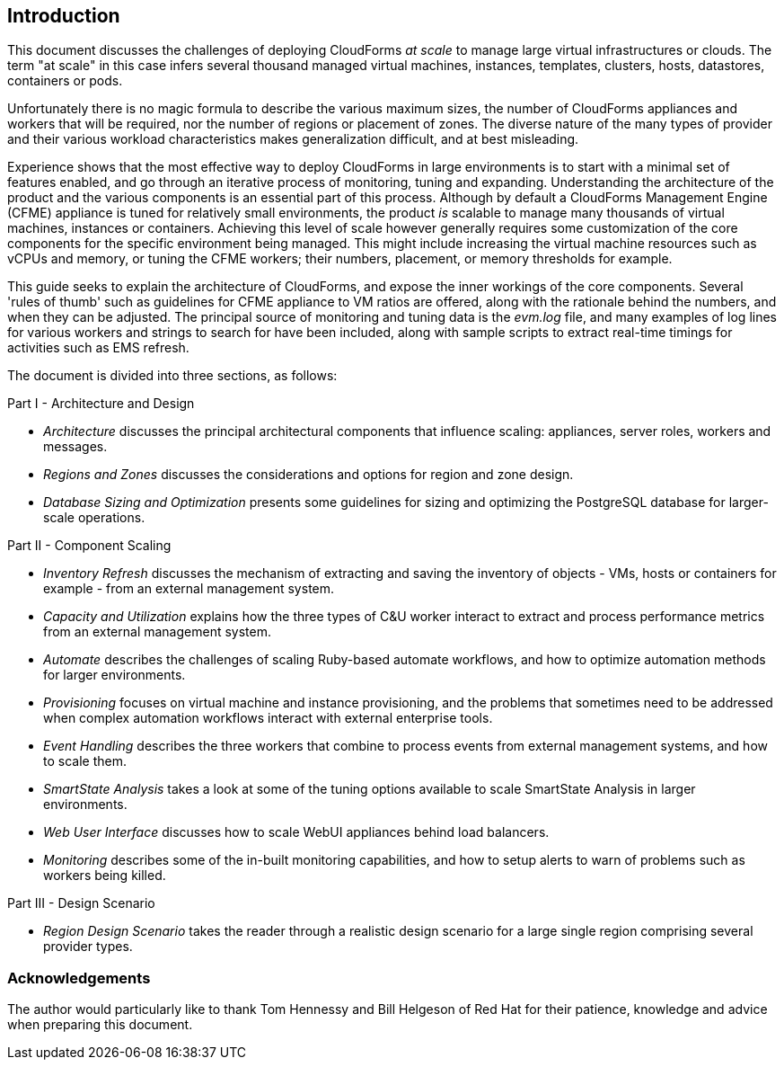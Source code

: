 
[[introduction]]
== Introduction

This document discusses the challenges of deploying CloudForms _at scale_ to manage large virtual infrastructures or clouds. The term "at scale" in this case infers several thousand managed virtual machines, instances, templates, clusters, hosts, datastores, containers or pods.

Unfortunately there is no magic formula to describe the various maximum sizes, the number of CloudForms appliances and workers that will be required, nor the number of regions or placement of zones. The diverse nature of the many types of provider and their various workload characteristics makes generalization difficult, and at best misleading.

Experience shows that the most effective way to deploy CloudForms in large environments is to start with a minimal set of features enabled, and go through an iterative process of monitoring, tuning and expanding. Understanding the architecture of the product and the various components is an essential part of this process. Although by default a CloudForms Management Engine (CFME) appliance is tuned for relatively small environments, the product _is_ scalable to manage many thousands of virtual machines, instances or containers. Achieving this level of scale however generally requires some customization of the core components for the specific environment being managed. This might include increasing the virtual machine resources such as vCPUs and memory, or tuning the CFME workers; their numbers, placement, or memory thresholds for example.

This guide seeks to explain the architecture of CloudForms, and expose the inner workings of the core components. Several 'rules of thumb' such as guidelines for CFME appliance to VM ratios are offered, along with the rationale behind the numbers, and when they can be adjusted. The principal source of monitoring and tuning data is the _evm.log_ file, and many examples of log lines for various workers and strings to search for have been included, along with sample scripts to extract real-time timings for activities such as EMS refresh.

The document is divided into three sections, as follows:

Part I - Architecture and Design

* _Architecture_ discusses the principal architectural components that influence scaling: appliances, server roles, workers and messages.
* _Regions and Zones_ discusses the considerations and options for region and zone design.
* _Database Sizing and Optimization_ presents some guidelines for sizing and optimizing the PostgreSQL database for larger-scale operations.

Part II - Component Scaling

* _Inventory Refresh_ discusses the mechanism of extracting and saving the inventory of objects - VMs, hosts or containers for example - from an external management system.
* _Capacity and Utilization_ explains how the three types of C&U worker interact to extract and process performance metrics from an external management system.
* _Automate_ describes the challenges of scaling Ruby-based automate workflows, and how to optimize automation methods for larger environments.
* _Provisioning_ focuses on virtual machine and instance provisioning, and the problems that sometimes need to be addressed when complex automation workflows interact with external enterprise tools.
* _Event Handling_ describes the three workers that combine to process events from external management systems, and how to scale them.
* _SmartState Analysis_ takes a look at some of the tuning options available to scale SmartState Analysis in larger environments.
* _Web User Interface_ discusses how to scale WebUI appliances behind load balancers.
* _Monitoring_ describes some of the in-built monitoring capabilities, and how to setup alerts to warn of problems such as workers being killed.

Part III - Design Scenario

* _Region Design Scenario_  takes the reader through a realistic design scenario for a large single region comprising several provider types.

=== Acknowledgements

The author would particularly like to thank Tom Hennessy and Bill Helgeson of Red Hat for their patience, knowledge and advice when preparing this document.





